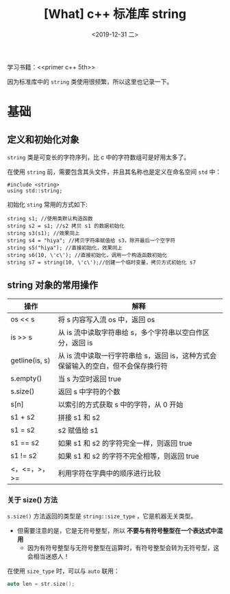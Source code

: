 #+TITLE: [What] c++ 标准库 string
#+DATE:<2019-12-31 二> 
#+TAGS: c++
#+LAYOUT: post 
#+CATEGORIES: language, c/c++, primer
#+NAMA: <language_cpp_string.org>
#+OPTIONS: ^:nil
#+OPTIONS: ^:{}

学习书籍：<<primer c++ 5th>>

因为标准库中的 =string= 类使用很频繁，所以这里也记录一下。
#+BEGIN_HTML
<!--more-->
#+END_HTML 
* 基础
** 定义和初始化对象
=string= 类是可变长的字符序列，比 c 中的字符数组可是好用太多了。

在使用 =string= 前，需要包含其头文件，并且其名称也是定义在命名空间 =std= 中：
#+BEGIN_SRC c++
  #include <string>
  using std::string;
#+END_SRC 

初始化 =sting= 常用的方式如下:
#+BEGIN_SRC c++
  string s1; //使用类默认构造函数
  string s2 = s1; //s2 拷贝 s1 的数据初始化
  string s3(s1); //效果同上
  string s4 = "hiya"; //拷贝字符串赋值给 s3，除开最后一个空字符
  string s5("hiya"); //直接初始化，效果同上
  string s6(10, \'c\'); //直接初始化，调用一个构造函数初始化
  string s7 = string(10, \'c\');//创建一个临时变量，拷贝方式初始化 s7
#+END_SRC
** string 对象的常用操作
| 操作           | 解释                                                            |
|----------------+-----------------------------------------------------------------|
| os << s        | 将 s 内容写入流 os 中，返回 os                                  |
| is >> s        | 从 is 流中读取字符串给 s，多个字符串以空白作区分，返回 is       |
| getline(is, s) | 从 is 流中读取一行字符串给 s，返回 is，这种方式会保留输入的空白，但不会保存换行符 |
| s.empty()      | 当 s 为空时返回 true                                            |
| s.size()       | 返回 s 中字符的个数                                             |
| s[n]           | 以索引的方式获取 s 中的字符，从 0 开始                          |
| s1 + s2        | 拼接 s1 和 s2                                                   |
| s1 = s2        | s2 赋值给 s1                                                    |
| s1 == s2       | 如果 s1 和 s2 的字符完全一样，则返回 true                       |
| s1 != s2       | 如果 s1 和 s2 的字符不完全相等，则返回 true                     |
| <，<=，>，>=   | 利用字符在字典中的顺序进行比较                                  |

*** 关于 size() 方法
=s.size()= 方法返回的类型是 =string::size_type= ，它是机器无关类型。
- 但需要注意的是，它是无符号整型，所以 *不要与有符号整型在一个表达式中混用*
  + 因为有符号整型与无符号整型在运算时，有符号整型会转为无符号型，这会相当迷惑人！

在使用 =size_type= 时，可以与 =auto= 联用：
#+BEGIN_SRC c
  auto len = str.size();
#+END_SRC
*** COMMENT 关于字符拼接
除了使用 =string= 对象拼接外，由于标准库允许吧字符字面值和字符串字面值转换为 =string= 对象，
所以也可以用字面值来拼接。
#+BEGIN_SRC c++
  string s1 = "hello,";
  string s2 = "world";

  s1 += s2; // s1 的内容为 "hello,world"

  string s3 = "hello";
  string s4 = "world";

  s3 = s3 + ", " + s4 + \'\n\'; //s3 内容为 "hello, world\n"
#+END_SRC 
使用字面值拼接的时候，需要注意： *必须要确保加法运算符从左到右可以被编译器转换为 string 对象*


#+BEGIN_SRC c++
  //正确，s1 + "," 会被编译器转换为 string 对象，而后与 "world" 相加
  string s1 = s1 + "," + "world";
  //正确，"," + s1 会被编译器转换为 string 对象，而后与 "world" 相加
  string s1 = "," + s1 + "world";
  //错误，"," + "world" 对于编译器来讲只是两个字符串字面值，无法完成拼接
  string s1 = "," + "world" + s1;
#+END_SRC 







